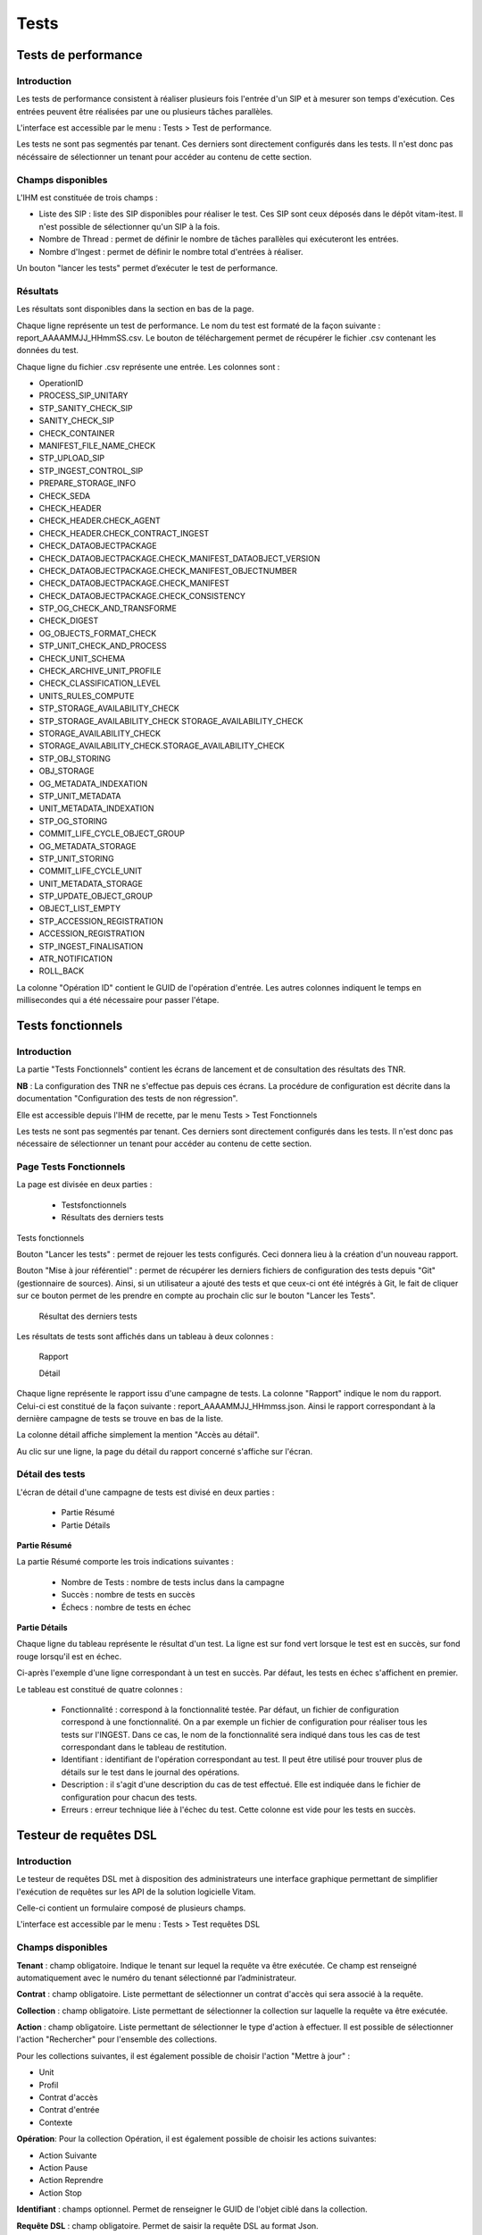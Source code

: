 Tests
#####

Tests de performance
====================

Introduction
------------

Les tests de performance consistent à réaliser plusieurs fois l'entrée d'un SIP et à mesurer son temps d'exécution. Ces entrées peuvent être réalisées par une ou plusieurs tâches parallèles.

L'interface est accessible par le menu : Tests > Test de performance.

Les tests ne sont pas segmentés par tenant. Ces derniers sont directement configurés dans les tests. Il n'est donc pas nécéssaire de sélectionner un tenant pour accéder au contenu de cette section. 


Champs disponibles
------------------

L'IHM est constituée de trois champs :

* Liste des SIP : liste des SIP disponibles pour réaliser le test. Ces SIP sont ceux déposés dans le dépôt vitam-itest. Il n'est possible de sélectionner qu'un SIP à la fois.

* Nombre de Thread : permet de définir le nombre de tâches parallèles qui exécuteront les entrées.
* Nombre d'Ingest : permet de définir le nombre total d'entrées à réaliser.

Un bouton "lancer les tests" permet d’exécuter le test de performance.

.. image:: images/performance_champs_disponibles.png

Résultats
---------

Les résultats sont disponibles dans la section en bas de la page.

Chaque ligne représente un test de performance. Le nom du test est formaté de la façon suivante : report_AAAAMMJJ_HHmmSS.csv. Le bouton de téléchargement permet de récupérer le fichier .csv contenant les données du test.

.. image:: images/performance_resultats.png

Chaque ligne du fichier .csv représente une entrée. Les colonnes sont :

* OperationID
* PROCESS_SIP_UNITARY
* STP_SANITY_CHECK_SIP
* SANITY_CHECK_SIP
* CHECK_CONTAINER
* MANIFEST_FILE_NAME_CHECK
* STP_UPLOAD_SIP
* STP_INGEST_CONTROL_SIP
* PREPARE_STORAGE_INFO
* CHECK_SEDA
* CHECK_HEADER
* CHECK_HEADER.CHECK_AGENT
* CHECK_HEADER.CHECK_CONTRACT_INGEST
* CHECK_DATAOBJECTPACKAGE
* CHECK_DATAOBJECTPACKAGE.CHECK_MANIFEST_DATAOBJECT_VERSION
* CHECK_DATAOBJECTPACKAGE.CHECK_MANIFEST_OBJECTNUMBER
* CHECK_DATAOBJECTPACKAGE.CHECK_MANIFEST
* CHECK_DATAOBJECTPACKAGE.CHECK_CONSISTENCY
* STP_OG_CHECK_AND_TRANSFORME
* CHECK_DIGEST
* OG_OBJECTS_FORMAT_CHECK
* STP_UNIT_CHECK_AND_PROCESS
* CHECK_UNIT_SCHEMA
* CHECK_ARCHIVE_UNIT_PROFILE
* CHECK_CLASSIFICATION_LEVEL
* UNITS_RULES_COMPUTE
* STP_STORAGE_AVAILABILITY_CHECK
* STP_STORAGE_AVAILABILITY_CHECK	STORAGE_AVAILABILITY_CHECK
* STORAGE_AVAILABILITY_CHECK
* STORAGE_AVAILABILITY_CHECK.STORAGE_AVAILABILITY_CHECK
* STP_OBJ_STORING
* OBJ_STORAGE
* OG_METADATA_INDEXATION
* STP_UNIT_METADATA
* UNIT_METADATA_INDEXATION
* STP_OG_STORING	
* COMMIT_LIFE_CYCLE_OBJECT_GROUP
* OG_METADATA_STORAGE
* STP_UNIT_STORING
* COMMIT_LIFE_CYCLE_UNIT
* UNIT_METADATA_STORAGE
* STP_UPDATE_OBJECT_GROUP
* OBJECT_LIST_EMPTY
* STP_ACCESSION_REGISTRATION
* ACCESSION_REGISTRATION
* STP_INGEST_FINALISATION
* ATR_NOTIFICATION
* ROLL_BACK


La colonne "Opération ID" contient le GUID de l'opération d'entrée. Les autres colonnes indiquent le temps en millisecondes qui a été nécessaire pour passer l'étape.

Tests fonctionnels
==================

Introduction
------------

La partie "Tests Fonctionnels" contient les écrans de lancement et de consultation des résultats des TNR.

**NB** : La configuration des TNR ne s'effectue pas depuis ces écrans. La procédure de configuration est décrite dans la documentation "Configuration des tests de non régression".

Elle est accessible depuis l'IHM de recette, par le menu Tests > Test Fonctionnels

Les tests ne sont pas segmentés par tenant. Ces derniers sont directement configurés dans les tests. Il n'est donc pas nécessaire de sélectionner un tenant pour accéder au contenu de cette section.


Page Tests Fonctionnels
-----------------------

La page est divisée en deux parties :

  * Testsfonctionnels
  * Résultats des derniers tests

.. image:: images/RECETTE_test_fonctionnels_ecran_principal.png

Tests fonctionnels

Bouton "Lancer les tests" : permet de rejouer les tests configurés. Ceci donnera lieu à la création d'un nouveau rapport.

Bouton "Mise à jour référentiel" : permet de récupérer les derniers fichiers de configuration des tests depuis "Git" (gestionnaire de sources). Ainsi, si un utilisateur a ajouté des tests et que ceux-ci ont été intégrés à Git, le fait de cliquer sur ce bouton permet de les prendre en compte au prochain clic sur le bouton "Lancer les Tests".

  Résultat des derniers tests

Les résultats de tests sont affichés dans un tableau à deux colonnes :

   Rapport

   Détail

Chaque ligne représente le rapport issu d'une campagne de tests. La colonne "Rapport" indique le nom du rapport. Celui-ci est constitué de la façon suivante : report_AAAAMMJJ_HHmmss.json. Ainsi le rapport correspondant à la dernière campagne de tests se trouve en bas de la liste.

La colonne détail affiche simplement la mention "Accès au détail".

Au clic sur une ligne, la page du détail du rapport concerné s'affiche sur l'écran.

Détail des tests
----------------

L'écran de détail d'une campagne de tests est divisé en deux parties :

  * Partie Résumé
  * Partie Détails

.. image:: images/RECETTE_detail_tests.png

**Partie Résumé**

La partie Résumé comporte les trois indications suivantes :

  * Nombre de Tests : nombre de tests inclus dans la campagne
  * Succès : nombre de tests en succès
  * Échecs : nombre de tests en échec

**Partie Détails**

Chaque ligne du tableau représente le résultat d'un test. La ligne est sur fond vert lorsque le test est en succès, sur fond rouge lorsqu'il est en échec.

Ci-après l'exemple d'une ligne correspondant à un test en succès. Par défaut, les tests en échec s'affichent en premier.

.. image:: images/RECETTE_detail_test_OK.png

Le tableau est constitué de quatre colonnes :

    * Fonctionnalité : correspond à la fonctionnalité testée. Par défaut, un fichier de configuration correspond à une fonctionnalité. On a par exemple un fichier de configuration pour réaliser tous les tests sur l'INGEST. Dans ce cas, le nom de la fonctionnalité sera indiqué dans tous les cas de test correspondant dans le tableau de restitution.
    * Identifiant : identifiant de l'opération correspondant au test. Il peut être utilisé pour trouver plus de détails sur le test dans le journal des opérations.
    * Description : il s'agit d'une description du cas de test effectué. Elle est indiquée dans le fichier de configuration pour chacun des tests.
    * Erreurs : erreur technique liée à l'échec du test. Cette colonne est vide pour les tests en succès.

Testeur de requêtes DSL
=======================

Introduction
------------

Le testeur de requêtes DSL met à disposition des administrateurs une interface graphique permettant de simplifier l'exécution de requêtes sur les API de la solution logicielle Vitam.

Celle-ci contient un formulaire composé de plusieurs champs.

L'interface est accessible par le menu : Tests > Test requêtes DSL

Champs disponibles
------------------

**Tenant** : champ obligatoire. Indique le tenant sur lequel la requête va être exécutée. Ce champ est renseigné automatiquement avec le numéro du tenant sélectionné par l’administrateur.

**Contrat** : champ obligatoire. Liste permettant de sélectionner un contrat d'accès qui sera associé à la requête.

**Collection** : champ obligatoire. Liste permettant de sélectionner la collection sur laquelle la requête va être exécutée.

**Action** : champ obligatoire. Liste permettant de sélectionner le type d'action à effectuer. Il est possible de sélectionner l'action "Rechercher" pour l'ensemble des collections.

Pour les collections suivantes, il est également possible de choisir l'action "Mettre à jour" :

* Unit
* Profil
* Contrat d'accès
* Contrat d'entrée
* Contexte

**Opération**: Pour la collection Opération, il est également possible de choisir les actions suivantes: 

* Action Suivante
* Action Pause
* Action Reprendre
* Action Stop

**Identifiant** : champs optionnel. Permet de renseigner le GUID de l'objet ciblé dans la collection.

**Requête DSL** : champ obligatoire. Permet de saisir la requête DSL au format Json.

Réaliser une requête
--------------------

Pour réaliser une requête, l'administrateur remplit les champs du formulaire afin que leur contenu soit cohérent avec la requête qu'il souhaite exécuter.

.. image:: images/DSL_envoyer_requete.png

Pour vérifier la validité du formatage du Json, l'administrateur clique sur bouton "Valider Json". Si le Json est valide, le texte est mis en forme et la mention "Json Valide" est affichée à gauche du bouton. Dans le cas contraire, la mention "Json non valide" est indiquée.

.. image:: images/DSL_Json_Invalide.png

Pour exécuter la requête, l'administrateur clique sur le bouton "Envoyer requête". Une zone de résultat est alors affichée à droite de l'écran et contient le retour envoyé par la solution logicielle Vitam.

.. image:: images/DSL_requete_OK.png

Si la requête contient une erreur autre que le non-respect du formatage de la requête Json, le retour envoyé par la solution logicielle Vitam contiendra un code d’erreur et sera affiché de la façon suivante :

.. image:: images/DSL_requete_KO.png

Si la requête envoyée par l'administrateur ne respecte pas le formatage de la requête Json, l'endroit où se trouve l'erreur sera indiqué dans le retour de la façon suivante :

.. image:: images/DSl_requete_Json_KO.png

L'utilisateur peut vider le contenu de l'espace dédié à la réponse du DSL en cliquant sur le bouton "Effacer". 


Visualisation du graphe
=======================

- L'interface est accessible par le Menu: Tests > Visualisation du graphe. 

Cette partie permet d'avoir une répresentation visuelle d'un graphe contenu dans un SIP. 
La première étape consiste donc à récupérer les information suivantes :

- L'identifiant de l'opération
- L'intitulé du contrat utilisé 

Note : la page correspondant à l'écran utilisé est expérimentale. 

Il faut ensuite rajouter les informations dans les champs prévus à cet effet : "Contrat" et "Identifiant d'opération" 

Puis il suffit de cliquer sur le bouton " Envoyer la requête" pour visualiser plusieurs choses : 

* Sur la partie gauche, la représentation visuelle du graphe contenu dans le SIP
* sur la partie droite, lorsqu'on clique sur la représentation de chaque unité archivistique, le détail des données reliées à l'unité archivistique s'affiche


.. image:: images/visualisation_graphe.png



